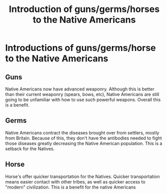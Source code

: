 :PROPERTIES:
:ID:       c35cda7c-f68d-43da-8ec8-a0f7ef869818
:END:
#+title: Introduction of guns/germs/horses to the Native Americans
* Introductions of guns/germs/horse to the Native Americans
** Guns
    Native Americans now have advanced weaponry. Although this is better than
    their current weaponry (spears, bows, etc), Native Americans are still going
    to be unfamiliar with how to use such powerful weapons. Overall this is a
    benefit.

** Germs
    Native Americans contract the diseases brought over from settlers, mostly
    from Britain. Because of this, they don't have the antibodies needed to
    fight those diseases greatly decreasing the Native American population. This
    is a setback for the Natives.
** Horse
    Horse's offer quicker transportation for the Natives. Quicker transportation
    means easier contact with other tribes, as well as quicker access to
    "modern" civilization. This is a benefit for the native Americans

